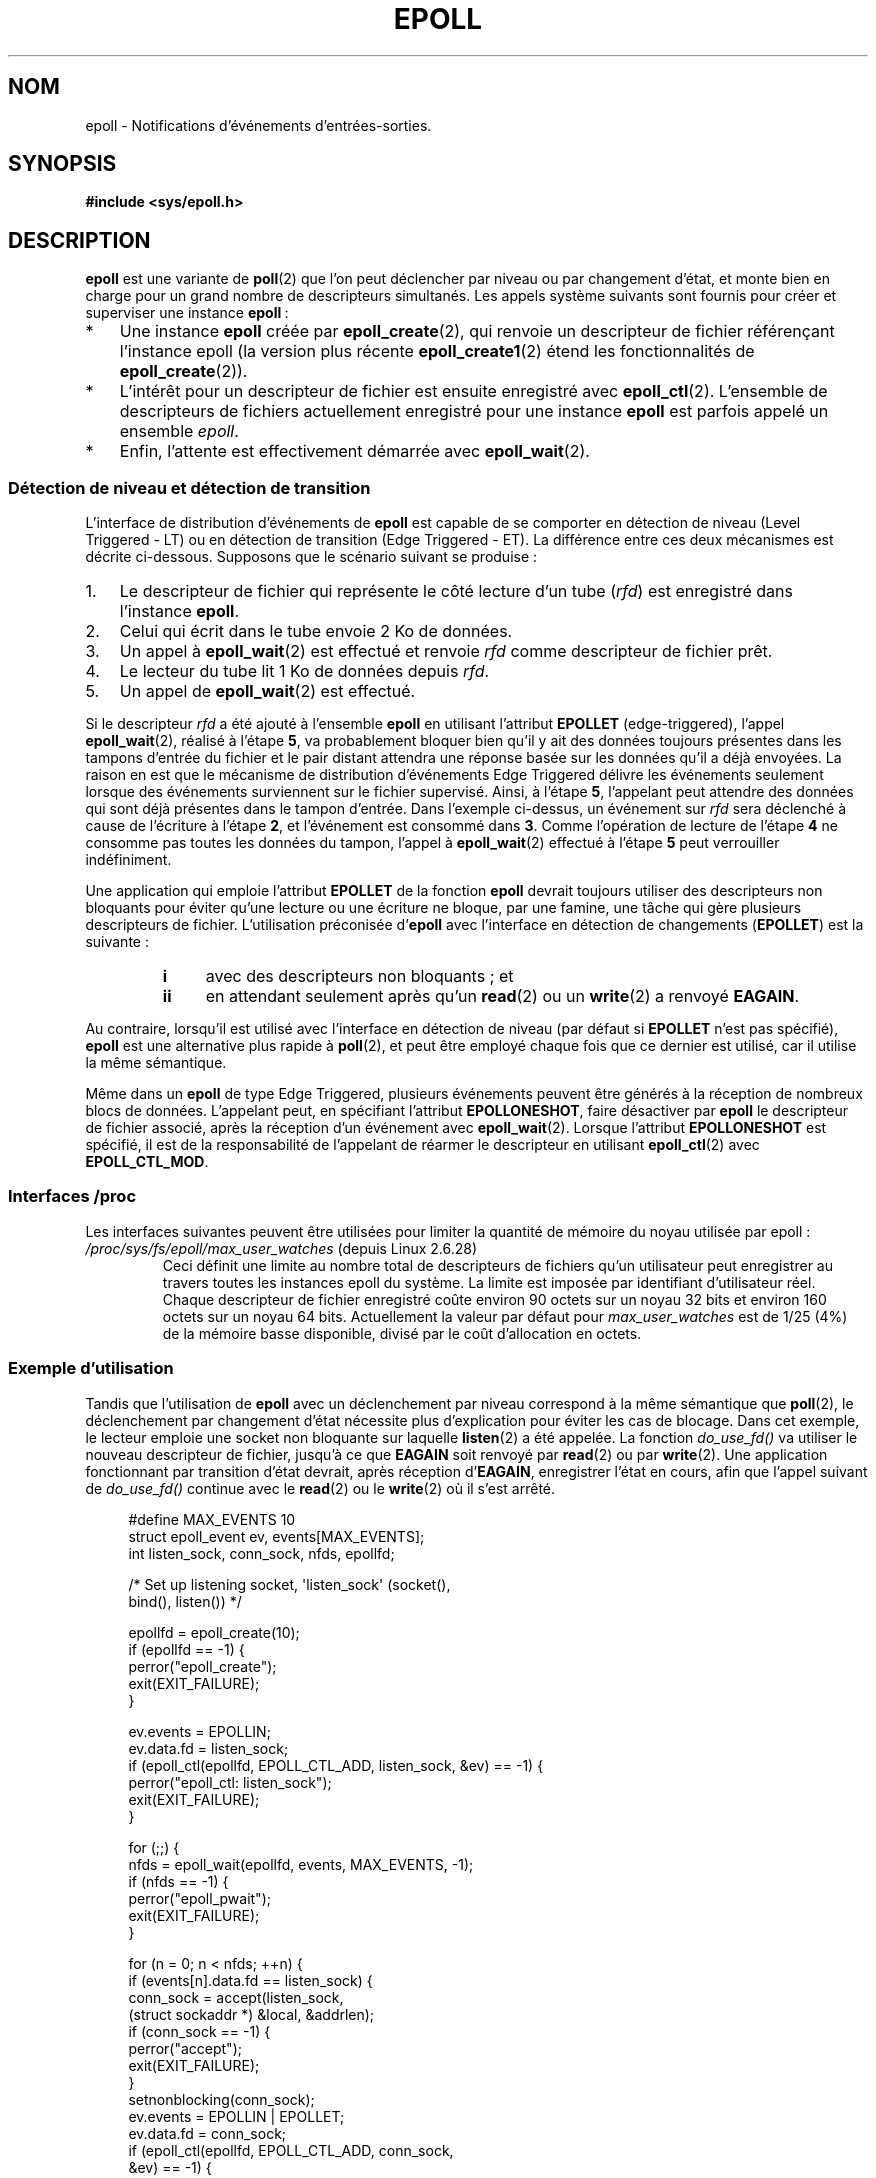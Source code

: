 .\"
.\"  epoll by Davide Libenzi ( efficient event notification retrieval )
.\"  Copyright (C) 2003  Davide Libenzi
.\"
.\"  This program is free software; you can redistribute it and/or modify
.\"  it under the terms of the GNU General Public License as published by
.\"  the Free Software Foundation; either version 2 of the License, or
.\"  (at your option) any later version.
.\"
.\"  This program is distributed in the hope that it will be useful,
.\"  but WITHOUT ANY WARRANTY; without even the implied warranty of
.\"  MERCHANTABILITY or FITNESS FOR A PARTICULAR PURPOSE.  See the
.\"  GNU General Public License for more details.
.\"
.\"  You should have received a copy of the GNU General Public License
.\"  along with this program; if not, write to the Free Software
.\"  Foundation, Inc., 59 Temple Place, Suite 330, Boston, MA  02111-1307  USA
.\"
.\"  Davide Libenzi <davidel@xmailserver.org>
.\"
.\"*******************************************************************
.\"
.\" This file was generated with po4a. Translate the source file.
.\"
.\"*******************************************************************
.TH EPOLL 7 "1er février 2009" Linux "Manuel du programmeur Linux"
.SH NOM
epoll \- Notifications d'événements d'entrées\-sorties.
.SH SYNOPSIS
\fB#include <sys/epoll.h>\fP
.SH DESCRIPTION
\fBepoll\fP est une variante de \fBpoll\fP(2) que l'on peut déclencher par niveau
ou par changement d'état, et monte bien en charge pour un grand nombre de
descripteurs simultanés. Les appels système suivants sont fournis pour créer
et superviser une instance \fBepoll\fP\ :
.IP * 3
Une instance \fBepoll\fP créée par \fBepoll_create\fP(2), qui renvoie un
descripteur de fichier référençant l'instance epoll (la version plus récente
\fBepoll_create1\fP(2) étend les fonctionnalités de \fBepoll_create\fP(2)).
.IP *
L'intérêt pour un descripteur de fichier est ensuite enregistré avec
\fBepoll_ctl\fP(2). L'ensemble de descripteurs de fichiers actuellement
enregistré pour une instance \fBepoll\fP est parfois appelé un ensemble
\fIepoll\fP.
.IP *
Enfin, l'attente est effectivement démarrée avec \fBepoll_wait\fP(2).
.SS "Détection de niveau et détection de transition"
L'interface de distribution d'événements de \fBepoll\fP est capable de se
comporter en détection de niveau (Level Triggered \- LT) ou en détection de
transition (Edge Triggered \- ET). La différence entre ces deux mécanismes
est décrite ci\-dessous. Supposons que le scénario suivant se produise\ :
.IP 1. 3
Le descripteur de fichier qui représente le côté lecture d'un tube (\fIrfd\fP)
est enregistré dans l'instance \fBepoll\fP.
.IP 2.
Celui qui écrit dans le tube envoie 2\ Ko de données.
.IP 3.
Un appel à \fBepoll_wait\fP(2) est effectué et renvoie \fIrfd\fP comme descripteur
de fichier prêt.
.IP 4.
Le lecteur du tube lit 1\ Ko de données depuis \fIrfd\fP.
.IP 5.
Un appel de \fBepoll_wait\fP(2) est effectué.
.PP
Si le descripteur \fIrfd\fP a été ajouté à l'ensemble \fBepoll\fP en utilisant
l'attribut \fBEPOLLET\fP (edge\-triggered), l'appel \fBepoll_wait\fP(2), réalisé à
l'étape \fB5\fP, va probablement bloquer bien qu'il y ait des données toujours
présentes dans les tampons d'entrée du fichier et le pair distant attendra
une réponse basée sur les données qu'il a déjà envoyées. La raison en est
que le mécanisme de distribution d'événements Edge Triggered délivre les
événements seulement lorsque des événements surviennent sur le fichier
supervisé. Ainsi, à l'étape \fB5\fP, l'appelant peut attendre des données qui
sont déjà présentes dans le tampon d'entrée. Dans l'exemple ci\-dessus, un
événement sur \fIrfd\fP sera déclenché à cause de l'écriture à l'étape \fB2\fP, et
l'événement est consommé dans \fB3\fP. Comme l'opération de lecture de l'étape
\fB4\fP ne consomme pas toutes les données du tampon, l'appel à
\fBepoll_wait\fP(2) effectué à l'étape \fB5\fP peut verrouiller indéfiniment.

Une application qui emploie l'attribut \fBEPOLLET\fP de la fonction \fBepoll\fP
devrait toujours utiliser des descripteurs non bloquants pour éviter qu'une
lecture ou une écriture ne bloque, par une famine, une tâche qui gère
plusieurs descripteurs de fichier. L'utilisation préconisée d'\fBepoll\fP avec
l'interface en détection de changements (\fBEPOLLET\fP) est la suivante\ :
.RS
.TP  4
\fBi\fP
avec des descripteurs non bloquants\ ; et
.TP 
\fBii\fP
en attendant seulement après qu'un \fBread\fP(2) ou un \fBwrite\fP(2) a renvoyé
\fBEAGAIN\fP.
.RE
.PP
Au contraire, lorsqu'il est utilisé avec l'interface en détection de niveau
(par défaut si \fBEPOLLET\fP n'est pas spécifié), \fBepoll\fP est une alternative
plus rapide à \fBpoll\fP(2), et peut être employé chaque fois que ce dernier
est utilisé, car il utilise la même sémantique.

Même dans un \fBepoll\fP de type Edge Triggered, plusieurs événements peuvent
être générés à la réception de nombreux blocs de données. L'appelant peut,
en spécifiant l'attribut \fBEPOLLONESHOT\fP, faire désactiver par \fBepoll\fP le
descripteur de fichier associé, après la réception d'un événement avec
\fBepoll_wait\fP(2). Lorsque l'attribut \fBEPOLLONESHOT\fP est spécifié, il est de
la responsabilité de l'appelant de réarmer le descripteur en utilisant
\fBepoll_ctl\fP(2) avec \fBEPOLL_CTL_MOD\fP.
.SS "Interfaces /proc"
.\" Following was added in 2.6.28, but them removed in 2.6.29
.\" .TP
.\" .IR /proc/sys/fs/epoll/max_user_instances " (since Linux 2.6.28)"
.\" This specifies an upper limit on the number of epoll instances
.\" that can be created per real user ID.
Les interfaces suivantes peuvent être utilisées pour limiter la quantité de
mémoire du noyau utilisée par epoll\ :
.TP 
\fI/proc/sys/fs/epoll/max_user_watches\fP (depuis Linux 2.6.28)
.\" 2.6.29 (in 2.6.28, the default was 1/32 of lowmem)
Ceci définit une limite au nombre total de descripteurs de fichiers qu'un
utilisateur peut enregistrer au travers toutes les instances epoll du
système. La limite est imposée par identifiant d'utilisateur réel. Chaque
descripteur de fichier enregistré coûte environ 90 octets sur un noyau
32\ bits et environ 160 octets sur un noyau 64\ bits. Actuellement la valeur
par défaut pour \fImax_user_watches\fP est de 1/25 (4%) de la mémoire basse
disponible, divisé par le coût d'allocation en octets.
.SS "Exemple d'utilisation"
Tandis que l'utilisation de \fBepoll\fP avec un déclenchement par niveau
correspond à la même sémantique que \fBpoll\fP(2), le déclenchement par
changement d'état nécessite plus d'explication pour éviter les cas de
blocage. Dans cet exemple, le lecteur emploie une socket non bloquante sur
laquelle \fBlisten\fP(2) a été appelée. La fonction \fIdo_use_fd()\fP va utiliser
le nouveau descripteur de fichier, jusqu'à ce que \fBEAGAIN\fP soit renvoyé par
\fBread\fP(2) ou par \fBwrite\fP(2). Une application fonctionnant par transition
d'état devrait, après réception d'\fBEAGAIN\fP, enregistrer l'état en cours,
afin que l'appel suivant de \fIdo_use_fd()\fP continue avec le \fBread\fP(2) ou le
\fBwrite\fP(2) où il s'est arrêté.

.in +4n
.nf
#define MAX_EVENTS 10
struct epoll_event ev, events[MAX_EVENTS];
int listen_sock, conn_sock, nfds, epollfd;

/* Set up listening socket, \(aqlisten_sock\(aq (socket(),
   bind(), listen()) */

epollfd = epoll_create(10);
if (epollfd == \-1) {
    perror("epoll_create");
    exit(EXIT_FAILURE);
}

ev.events = EPOLLIN;
ev.data.fd = listen_sock;
if (epoll_ctl(epollfd, EPOLL_CTL_ADD, listen_sock, &ev) == \-1) {
    perror("epoll_ctl: listen_sock");
    exit(EXIT_FAILURE);
}

for (;;) {
    nfds = epoll_wait(epollfd, events, MAX_EVENTS, \-1);
    if (nfds == \-1) {
        perror("epoll_pwait");
        exit(EXIT_FAILURE);
    }

    for (n = 0; n < nfds; ++n) {
        if (events[n].data.fd == listen_sock) {
            conn_sock = accept(listen_sock,
                            (struct sockaddr *) &local, &addrlen);
            if (conn_sock == \-1) {
                perror("accept");
                exit(EXIT_FAILURE);
            }
            setnonblocking(conn_sock);
            ev.events = EPOLLIN | EPOLLET;
            ev.data.fd = conn_sock;
            if (epoll_ctl(epollfd, EPOLL_CTL_ADD, conn_sock,
                        &ev) == \-1) {
                perror("epoll_ctl: conn_sock");
                exit(EXIT_FAILURE);
            }
        } else {
            do_use_fd(events[n].data.fd);
        }
    }
}
.fi
.in

Lorsqu'on utilise une détection de changement d'états, pour des raisons de
performances, il est possible d'ajouter le descripteur de fichier dans
l'interface \fBepoll\fP (\fBEPOLL_CTL_ADD\fP) une fois, en spécifiant
(\fBEPOLLIN\fP|\fBEPOLLOUT\fP). Ceci évite de basculer sans cesse entre \fBEPOLLIN\fP
et \fBEPOLLOUT\fP lors des appels \fBepoll_ctl\fP(2) avec \fBEPOLL_CTL_MOD\fP.
.SS Questions/Réponses
.TP  4
\fBQ0\fP
Quelle est la clé utilisée pour distinguer les descripteurs de fichier
enregistrés dans un ensemble \fBepoll\fP\ ?
.TP 
\fBA0\fP
La clé est une combinaison du numéro du descripteur de fichier et de la
description du fichier ouvert (aussi connue comme «\ open file handle\ », la
représentation interne au noyau d'un fichier ouvert).
.TP 
\fBQ1\fP
Que se passe\-t\-il si on enregistre deux fois le même descripteur de fichier
dans une instance \fBepoll\fP\ ?
.TP 
\fBA1\fP
.\" But a descriptor duplicated by fork(2) can't be added to the
.\" set, because the [file *, fd] pair is already in the epoll set.
.\" That is a somewhat ugly inconsistency.  On the one hand, a child process
.\" cannot add the duplicate file descriptor to the epoll set.  (In every
.\" other case that I can think of, descriptors duplicated by fork have
.\" similar semantics to descriptors duplicated by dup() and friends.)  On
.\" the other hand, the very fact that the child has a duplicate of the
.\" descriptor means that even if the parent closes its descriptor, then
.\" epoll_wait() in the parent will continue to receive notifications for
.\" that descriptor because of the duplicated descriptor in the child.
.\"
.\" See http://thread.gmane.org/gmane.linux.kernel/596462/
.\" "epoll design problems with common fork/exec patterns"
.\"
.\" mtk, Feb 2008
Vous aurez probablement un \fBEEXIST\fP. Cependant il est possible d'ajouter un
duplicat de descripteur (\fBdup\fP(2), \fBdup2\fP(2), \fBfcntl\fP(2) \fBF_DUPFD\fP) sur
la même instance \fBepoll\fP. Ceci peut être une technique utile pour le
filtrage d'événements, si les descripteurs duplicats sont enregistré avec un
masque d'événements \fIevents\fP différent.
.TP 
\fBQ2\fP
Deux instances \fBepoll\fP peuvent\-elles attendre le même descripteur de
fichier\ ? Si oui, les événements seront\-ils reportés sur les deux
descripteurs de fichier \fBepoll\fP en même temps\ ?
.TP 
\fBA2\fP
Oui, et les événements seront rapportés aux deux. Toutefois, une
programmation soignée est nécessaire pour que cela soit fait correctement.
.TP 
\fBQ3\fP
Peut\-on utiliser le descripteur de \fBepoll\fP lui\-même avec poll/epoll/select\
?
.TP 
\fBA3\fP
Oui. Si un descripteur de fichier \fBepoll\fP a des événements en attente,
alors il indiquera qu'il est lisible.
.TP 
\fBQ4\fP
Que se passe\-t\-il si on cherche à placer un descripteur de \fBepoll\fP dans son
propre ensemble\ ?
.TP 
\fBA4\fP
L'appel à \fBepoll_ctl\fP(2) échouera (\fBEINVAL\fP). Toutefois vous pouvez
ajouter un descripteur de \fBepoll\fP dans un autre ensemble \fBepoll\fP.
.TP 
\fBQ5\fP
Puis\-je envoyer le descripteur de \fBepoll\fP à travers une socket Unix vers un
autre processus\ ?
.TP 
\fBA5\fP
Oui, mais il n'y a aucune raison de faire ça, puisque le processus récepteur
n'aura pas de copie des descripteurs de fichier de l'ensemble \fBepoll\fP.
.TP 
\fBQ6\fP
Est\-ce que la fermeture d'un descripteur le supprime automatiquement de tous
les ensembles \fBepoll\fP\ ?
.TP 
\fBA6\fP
Oui, mais prenez note des points qui suivent. Un descripteur de fichier est
une référence vers la description d'un fichier ouvert (voir \fBopen\fP(2)). À
chaque fois qu'un descripteur est dupliqué avec \fBdup\fP(2), \fBdup2\fP(2),
\fBfcntl\fP(2) \fBF_DUPFD\fP ou \fBfork\fP(2), un nouveau descripteur de fichier qui
se réfère au même fichier ouvert est créé. Une description de fichier ouvert
continue à exister jusqu'à ce que tous les descripteurs de fichier qui s'y
réfèrent soient fermés. Un descripteur de fichier est retiré d'un ensemble
\fBepoll\fP seulement après que tous les descripteurs de fichier qui se
réfèrent à la description de fichier ouvert sous\-jacente soient fermés (ou
avant si le descripteur est explicitement retiré en utilisant \fBepoll_ctl\fP()
\fBEPOLL_CTL_DEL\fP). Ceci signifie que même après qu'un descripteur de fichier
d'un ensemble \fBepoll\fP soit fermé, des événements peuvent toujours être
remontés pour ce descripteur de fichier si d'autres descripteur de fichier,
se référant à la même description de fichier sous\-jacente, restent ouvert.
.TP 
\fBQ7\fP
Si plus d'un événement surviennent entre deux appels \fBepoll_wait\fP(2),
sont\-ils combinés ou rapportés séparément\ ?
.TP 
\fBA7\fP
Ils sont combinés.
.TP 
\fBQ8\fP
Est\-ce qu'une opération sur un descripteur affecte les événements déjà
collectés mais pas encore rapportés\ ?
.TP 
\fBA8\fP
Vous pouvez faire deux choses sur un descripteur existant. Une suppression
serait sans signification dans ce cas. Une modification revérifie les
entrées\-sorties disponibles.
.TP 
\fBQ9\fP
Dois\-je lire/écrire sans cesse un descripteur jusqu'à obtenir \fBEAGAIN\fP avec
l'attribut \fBEPOLLET\fP (comportement edge\-triggered)\ ?
.TP 
\fBA9\fP
La réception d'un événement depuis \fBepoll_wait\fP(2) suggère qu'un
descripteur est prêt pour l'opération d'E/S désirée. Vous devez le
considérer prêt jusqu'à ce que la prochaine lecture ou écriture (non
bloquante) remonte un \fBEAGAIN\fP. Quand et comment utiliser le descripteur
dépend de vous.
.sp
Pour les fichiers orientés paquet ou jeton (par exemple, une socket
datagramme ou un terminal en mode canonique), la seule façon de détecter la
fin de l'espace d'entrée\-sortie pour les lectures ou écritures est de
continuer à lire ou écrire jusqu'à la réception d'un \fBEAGAIN\fP.
.sp
Pour les fichiers orientés flux (par exemple, les tubes, FIFO ou sockets en
mode flux), la disponibilité des entrées\-sorties peut\-être vérifiée par la
quantité de données lues ou écrites avec le descripteur. Par exemple, si
vous appelez \fBread\fP(2) en demandant la lecture d'une certaine quantité de
données et que \fBread\fP(2) en renvoie moins, vous pouvez être sûrs d'avoir
consommé tout le tampon d'entrée pour le descripteur. La même chose est
vraie pour l'appel système \fBwrite\fP(2). (Évitez cette dernière technique si
vous ne pouvez garantir que le descripteur de fichier surveillé correspond
toujours à un fichier de type flux)
.SS "Erreurs possibles et moyens de les éviter"
.TP 
\fBo Famine (edge\-triggered)\fP
.PP
S'il y a un gros volume d'entrées\-sorties, il est possible qu'en essayant de
les traiter, d'autres fichiers ne soient pas pris en compte, ce qu'on
appelle un cas de famine. Ce problème n'est pas spécifique à \fBepoll\fP.
.PP
La solution est de maintenir une liste de descripteurs prêts et de les
marquer comme tels dans leur structure associée, permettant à l'application
de savoir quels fichiers traiter, en organisant l'ordre au mieux. Ceci
permet aussi d'ignorer les événements ultérieurs sur des descripteurs prêts.
.TP 
\fBo Utilisation d'un cache d'événements...\fP
.PP
Si vous utilisez un cache d'événement, ou stockez tous les descripteurs
renvoyés par \fBepoll_wait\fP(2), alors assurez\-vous de disposer d'un moyen de
marquer dynamiquement leurs fermetures (causées par un événement
précédent). Supposons que vous recevez 100 événements de \fBepoll_wait\fP(2),
et que l'événement 47 implique de fermer le descripteur 13. Si vous
supprimez la structure et utilisez \fBclose\fP(2), alors votre cache peut
encore contenir des événements pour ce descripteur, et poser des problèmes
de cohérence.
.PP
Une solution est d'invoquer, pendant le traitement de l'événement 47,
\fBepoll_ctl\fP(\fBEPOLL_CTL_DEL\fP) pour supprimer le descripteur 13, le fermer
avec \fBclose\fP(2), et marquer sa structure associée comme supprimée. Si vous
rencontrez un autre événement pour le descripteur 13 dans votre traitement,
vous verrez qu'il a été supprimé précédemment, sans que cela ne prête à
confusion.
.SH VERSIONS
.\" Its interface should be finalized in Linux kernel 2.5.66.
L'API \fBepoll\fP a été introduite dans le noyau Linux 2.5.44. La prise en
charge par la glibc a été ajoutée dans la version 2.3.2.
.SH CONFORMITÉ
L'API \fBepoll\fP est spécifique à Linux. Certains autres systèmes fournissent
des mécanismes similaires. Par exemple, FreeBSD propose \fIkqueue\fP et Solaris
\fI/dev/poll\fP.
.SH "VOIR AUSSI"
\fBepoll_create\fP(2), \fBepoll_create1\fP(2), \fBepoll_ctl\fP(2), \fBepoll_wait\fP(2)
.SH COLOPHON
Cette page fait partie de la publication 3.23 du projet \fIman\-pages\fP
Linux. Une description du projet et des instructions pour signaler des
anomalies peuvent être trouvées à l'adresse
<URL:http://www.kernel.org/doc/man\-pages/>.
.SH TRADUCTION
Depuis 2010, cette traduction est maintenue à l'aide de l'outil
po4a <URL:http://po4a.alioth.debian.org/> par l'équipe de
traduction francophone au sein du projet perkamon
<URL:http://alioth.debian.org/projects/perkamon/>.
.PP
Christophe Blaess <URL:http://www.blaess.fr/christophe/> (1996-2003),
Alain Portal <URL:http://manpagesfr.free.fr/> (2003-2006).
Julien Cristau et l'équipe francophone de traduction de Debian\ (2006-2009).
.PP
Veuillez signaler toute erreur de traduction en écrivant à
<perkamon\-l10n\-fr@lists.alioth.debian.org>.
.PP
Vous pouvez toujours avoir accès à la version anglaise de ce document en
utilisant la commande
«\ \fBLC_ALL=C\ man\fR \fI<section>\fR\ \fI<page_de_man>\fR\ ».
